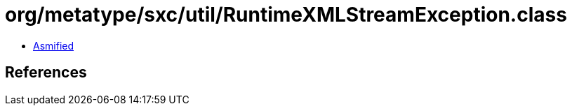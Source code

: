 = org/metatype/sxc/util/RuntimeXMLStreamException.class

 - link:RuntimeXMLStreamException-asmified.java[Asmified]

== References

